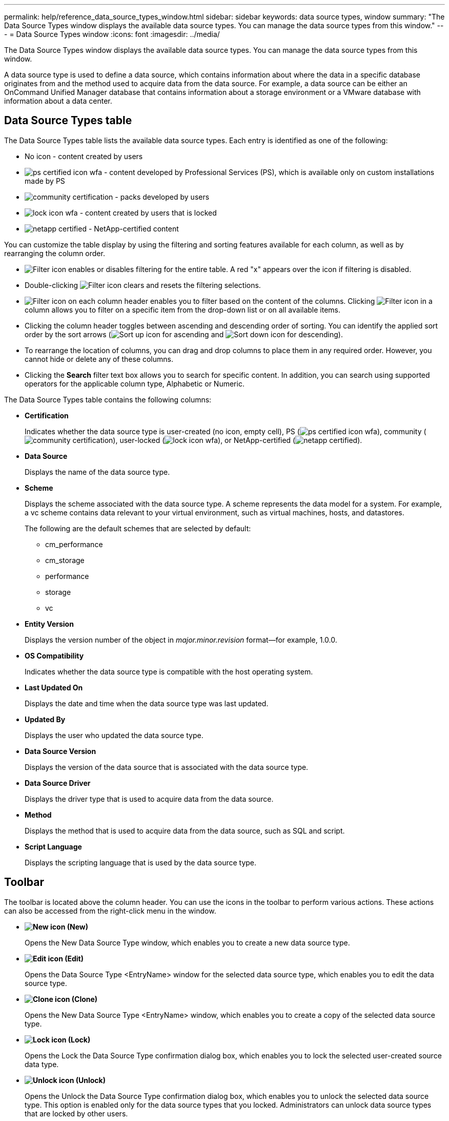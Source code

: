 ---
permalink: help/reference_data_source_types_window.html
sidebar: sidebar
keywords: data source types, window
summary: "The Data Source Types window displays the available data source types. You can manage the data source types from this window."
---
= Data Source Types window
:icons: font
:imagesdir: ../media/

[.lead]
The Data Source Types window displays the available data source types. You can manage the data source types from this window.

A data source type is used to define a data source, which contains information about where the data in a specific database originates from and the method used to acquire data from the data source. For example, a data source can be either an OnCommand Unified Manager database that contains information about a storage environment or a VMware database with information about a data center.

== Data Source Types table

The Data Source Types table lists the available data source types. Each entry is identified as one of the following:

* No icon - content created by users
* image:../media/ps_certified_icon_wfa.gif[] - content developed by Professional Services (PS), which is available only on custom installations made by PS
* image:../media/community_certification.gif[] - packs developed by users
* image:../media/lock_icon_wfa.gif[] - content created by users that is locked
* image:../media/netapp_certified.gif[] - NetApp-certified content

You can customize the table display by using the filtering and sorting features available for each column, as well as by rearranging the column order.

* image:../media/filter_icon_wfa.gif[Filter icon] enables or disables filtering for the entire table. A red "x" appears over the icon if filtering is disabled.
* Double-clicking image:../media/filter_icon_wfa.gif[Filter icon] clears and resets the filtering selections.
* image:../media/wfa_filter_icon.gif[Filter icon] on each column header enables you to filter based on the content of the columns. Clicking image:../media/wfa_filter_icon.gif[Filter icon] in a column allows you to filter on a specific item from the drop-down list or on all available items.
* Clicking the column header toggles between ascending and descending order of sorting. You can identify the applied sort order by the sort arrows (image:../media/wfa_sortarrow_up_icon.gif[Sort up icon] for ascending and image:../media/wfa_sortarrow_down_icon.gif[Sort down icon] for descending).
* To rearrange the location of columns, you can drag and drop columns to place them in any required order. However, you cannot hide or delete any of these columns.
* Clicking the *Search* filter text box allows you to search for specific content. In addition, you can search using supported operators for the applicable column type, Alphabetic or Numeric.

The Data Source Types table contains the following columns:

* *Certification*
+
Indicates whether the data source type is user-created (no icon, empty cell), PS (image:../media/ps_certified_icon_wfa.gif[]), community (image:../media/community_certification.gif[]), user-locked (image:../media/lock_icon_wfa.gif[]), or NetApp-certified (image:../media/netapp_certified.gif[]).

* *Data Source*
+
Displays the name of the data source type.

* *Scheme*
+
Displays the scheme associated with the data source type. A scheme represents the data model for a system. For example, a vc scheme contains data relevant to your virtual environment, such as virtual machines, hosts, and datastores.
+
The following are the default schemes that are selected by default:

 ** cm_performance
 ** cm_storage
 ** performance
 ** storage
 ** vc

* *Entity Version*
+
Displays the version number of the object in _major.minor.revision_ format--for example, 1.0.0.

* *OS Compatibility*
+
Indicates whether the data source type is compatible with the host operating system.

* *Last Updated On*
+
Displays the date and time when the data source type was last updated.

* *Updated By*
+
Displays the user who updated the data source type.

* *Data Source Version*
+
Displays the version of the data source that is associated with the data source type.

* *Data Source Driver*
+
Displays the driver type that is used to acquire data from the data source.

* *Method*
+
Displays the method that is used to acquire data from the data source, such as SQL and script.

* *Script Language*
+
Displays the scripting language that is used by the data source type.

== Toolbar

The toolbar is located above the column header. You can use the icons in the toolbar to perform various actions. These actions can also be accessed from the right-click menu in the window.

* *image:../media/new_wfa_icon.gif[New icon] (New)*
+
Opens the New Data Source Type window, which enables you to create a new data source type.

* *image:../media/edit_wfa_icon.gif[Edit icon] (Edit)*
+
Opens the Data Source Type <EntryName> window for the selected data source type, which enables you to edit the data source type.

* *image:../media/clone_wfa_icon.gif[Clone icon] (Clone)*
+
Opens the New Data Source Type <EntryName> window, which enables you to create a copy of the selected data source type.

* *image:../media/lock_wfa_icon.gif[Lock icon] (Lock)*
+
Opens the Lock the Data Source Type confirmation dialog box, which enables you to lock the selected user-created source data type.

* *image:../media/unlock_wfa_icon.gif[Unlock icon] (Unlock)*
+
Opens the Unlock the Data Source Type confirmation dialog box, which enables you to unlock the selected data source type. This option is enabled only for the data source types that you locked. Administrators can unlock data source types that are locked by other users.

* *image:../media/delete_wfa_icon.gif[Delete icon] (Delete)*
+
Opens the Delete Data Source Type confirmation dialog box, which enables you to delete the selected user-created data source type.
+
NOTE: You cannot delete a WFA or PS data source type.

* *image:../media/export_wfa_icon.gif[Export icon] (Export)*
+
Enables you to export the selected user-created data source type.
+
NOTE: You cannot export a WFA or PS data source type.

* *image:../media/add_to_pack.png[add to pack icon] (Add To Pack)*
+
Opens the Add To Pack Data Source Type dialog box, which enables you to add the data source type and its dependable entities to a pack, which is editable.
+
NOTE: The Add To Pack feature is enabled only for data source types for which the certification is set to None.

* *image:../media/remove_from_pack.png[remove from pack icon] (Remove From Pack)*
+
Opens the Remove From Pack Data Source dialog box for the selected data source type, which enables you to delete or remove the data source type from the pack.
+
NOTE: The Remove From Pack feature is enabled only for data sources types for which the certification is set to None.
